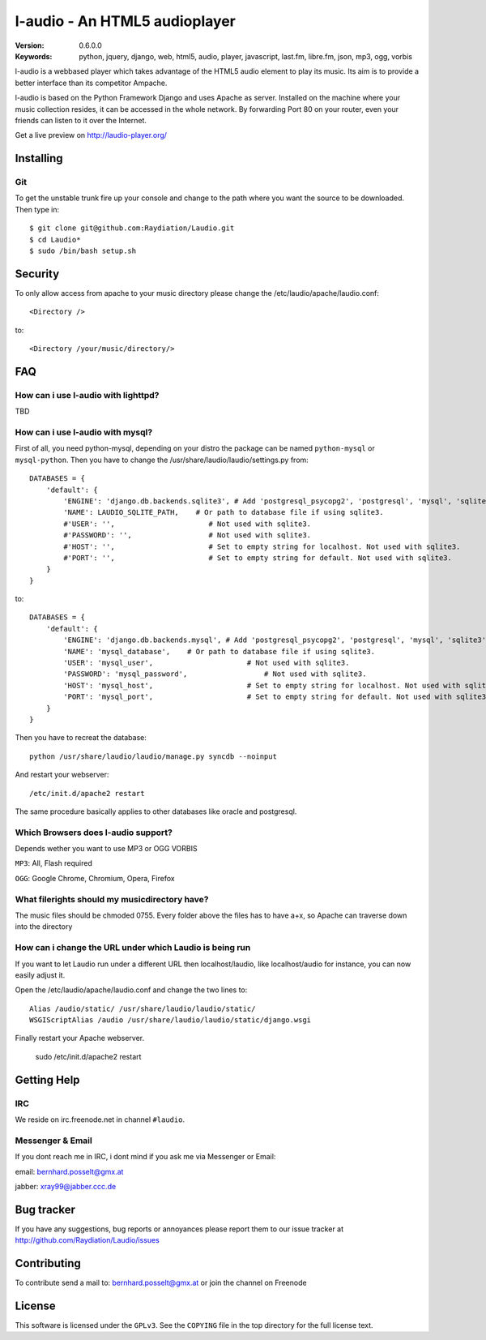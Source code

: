 ===============================
 l-audio - An HTML5 audioplayer
===============================

.. image::  https://dl.dropbox.com/u/15205713/screenshot_v05_small.png

:Version: 0.6.0.0
:Keywords: python, jquery, django, web, html5, audio, player, javascript, last.fm, libre.fm, json, mp3, ogg, vorbis

l-audio is a webbased player which takes advantage of the HTML5 audio element to 
play its music. Its aim is to provide a better interface than its competitor
Ampache.

l-audio is based on the Python Framework Django and uses Apache as server.
Installed on the machine where your music collection resides, it can be accessed
in the whole network. By forwarding Port 80 on your router,
even your friends can listen to it over the Internet.

Get a live preview on http://laudio-player.org/

Installing 
==========

Git
---
To get the unstable trunk fire up your console and change to the path where you
want the source to be downloaded. Then type in::

    $ git clone git@github.com:Raydiation/Laudio.git
    $ cd Laudio*
    $ sudo /bin/bash setup.sh
    
Security
========
To only allow access from apache to your music directory please change the 
/etc/laudio/apache/laudio.conf::
    
    <Directory />

to::
    
    <Directory /your/music/directory/>



FAQ
===

How can i use l-audio with lighttpd?
------------------------------------
TBD

How can i use l-audio with mysql?
---------------------------------
First of all, you need python-mysql, depending on your distro the package can
be named ``python-mysql`` or ``mysql-python``. Then you have to change the 
/usr/share/laudio/laudio/settings.py from::

    DATABASES = {
        'default': {
            'ENGINE': 'django.db.backends.sqlite3', # Add 'postgresql_psycopg2', 'postgresql', 'mysql', 'sqlite3' or 'oracle'.
            'NAME': LAUDIO_SQLITE_PATH,    # Or path to database file if using sqlite3.
            #'USER': '',                      # Not used with sqlite3.
            #'PASSWORD': '',                  # Not used with sqlite3.
            #'HOST': '',                      # Set to empty string for localhost. Not used with sqlite3.
            #'PORT': '',                      # Set to empty string for default. Not used with sqlite3.  
        }
    }

to::

    DATABASES = {
        'default': {
            'ENGINE': 'django.db.backends.mysql', # Add 'postgresql_psycopg2', 'postgresql', 'mysql', 'sqlite3' or 'oracle'.
            'NAME': 'mysql_database',    # Or path to database file if using sqlite3.
            'USER': 'mysql_user',                      # Not used with sqlite3.
            'PASSWORD': 'mysql_password',                  # Not used with sqlite3.
            'HOST': 'mysql_host',                      # Set to empty string for localhost. Not used with sqlite3.
            'PORT': 'mysql_port',                      # Set to empty string for default. Not used with sqlite3.  
        }
    }
    
Then you have to recreat the database::

    python /usr/share/laudio/laudio/manage.py syncdb --noinput
    
And restart your webserver::

    /etc/init.d/apache2 restart

The same procedure basically applies to other databases like oracle and postgresql.

Which Browsers does l-audio support?
-----------------------------------
Depends wether you want to use MP3 or OGG VORBIS

``MP3``: All, Flash required

``OGG``: Google Chrome, Chromium, Opera, Firefox


What filerights should my musicdirectory have?
----------------------------------------------
The music files should be chmoded 0755. Every folder above the files has
to have a+x, so Apache can traverse down into the directory


How can i change the URL under which Laudio is being run
--------------------------------------------------------
If you want to let Laudio run under a different URL then localhost/laudio, like
localhost/audio for instance, you can now easily adjust it.

Open the /etc/laudio/apache/laudio.conf and change the two lines to::

    Alias /audio/static/ /usr/share/laudio/laudio/static/
    WSGIScriptAlias /audio /usr/share/laudio/laudio/static/django.wsgi

Finally restart your Apache webserver.

    sudo /etc/init.d/apache2 restart



Getting Help
============

IRC
---

We reside on irc.freenode.net in channel ``#laudio``.

Messenger & Email
-----------------

If you dont reach me in IRC, i dont mind if you ask me via Messenger or Email:

email: bernhard.posselt@gmx.at

jabber: xray99@jabber.ccc.de

Bug tracker
===========

If you have any suggestions, bug reports or annoyances please report them
to our issue tracker at http://github.com/Raydiation/Laudio/issues

Contributing
============

To contribute send a mail to: bernhard.posselt@gmx.at or join the channel
on Freenode

License
=======

This software is licensed under the ``GPLv3``. See the ``COPYING``
file in the top directory for the full license text.

